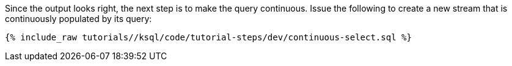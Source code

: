 Since the output looks right, the next step is to make the query continuous. Issue the following to create a new stream that is continuously populated by its query:

+++++
<pre class="snippet"><code class="sql">{% include_raw tutorials/<TUTORIAL-SHORT-NAME>/ksql/code/tutorial-steps/dev/continuous-select.sql %}</code></pre>
+++++
